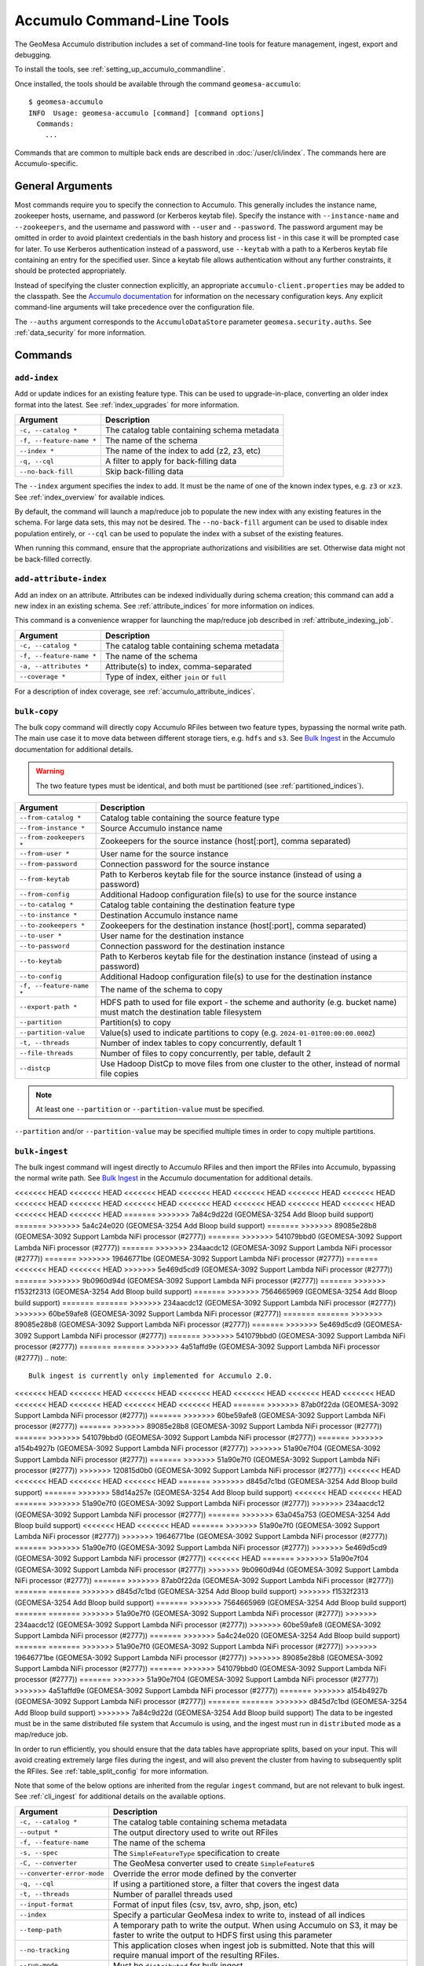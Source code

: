 .. _accumulo_tools:

Accumulo Command-Line Tools
===========================

The GeoMesa Accumulo distribution includes a set of command-line tools for feature
management, ingest, export and debugging.

To install the tools, see :ref:`setting_up_accumulo_commandline`.

Once installed, the tools should be available through the command ``geomesa-accumulo``::

    $ geomesa-accumulo
    INFO  Usage: geomesa-accumulo [command] [command options]
      Commands:
        ...

Commands that are common to multiple back ends are described in :doc:`/user/cli/index`. The commands
here are Accumulo-specific.

General Arguments
-----------------

Most commands require you to specify the connection to Accumulo. This generally includes the instance name,
zookeeper hosts, username, and password (or Kerberos keytab file). Specify the instance with ``--instance-name``
and ``--zookeepers``, and the username and password with ``--user`` and ``--password``. The password argument may be
omitted in order to avoid plaintext credentials in the bash history and process list - in this case it will be
prompted case for later. To use Kerberos authentication instead of a password, use ``--keytab`` with a path to a
Kerberos keytab file containing an entry for the specified user. Since a keytab file allows authentication
without any further constraints, it should be protected appropriately.

Instead of specifying the cluster connection explicitly, an appropriate ``accumulo-client.properties``
may be added to the classpath. See the
`Accumulo documentation <https://accumulo.apache.org/docs/2.x/getting-started/clients#creating-an-accumulo-client>`_
for information on the necessary configuration keys. Any explicit command-line arguments will take precedence over
the configuration file.

The ``--auths`` argument corresponds to the ``AccumuloDataStore`` parameter ``geomesa.security.auths``. See
:ref:`data_security` for more information.

Commands
--------

.. _add_index_command:

``add-index``
^^^^^^^^^^^^^

Add or update indices for an existing feature type. This can be used to upgrade-in-place, converting an older
index format into the latest. See :ref:`index_upgrades` for more information.

======================== =========================================================
Argument                 Description
======================== =========================================================
``-c, --catalog *``      The catalog table containing schema metadata
``-f, --feature-name *`` The name of the schema
``--index *``            The name of the index to add (z2, z3, etc)
``-q, --cql``            A filter to apply for back-filling data
``--no-back-fill``       Skip back-filling data
======================== =========================================================

The ``--index`` argument specifies the index to add. It must be the name of one of the known index types, e.g. ``z3``
or ``xz3``. See :ref:`index_overview` for available indices.

By default, the command will launch a map/reduce job to populate the new index with any existing features in the
schema. For large data sets, this may not be desired. The ``--no-back-fill`` argument can be used to disable index
population entirely, or ``--cql`` can be used to populate the index with a subset of the existing features.

When running this command, ensure that the appropriate authorizations and visibilities are set. Otherwise data
might not be back-filled correctly.

``add-attribute-index``
^^^^^^^^^^^^^^^^^^^^^^^

Add an index on an attribute. Attributes can be indexed individually during schema creation; this command can
add a new index in an existing schema. See :ref:`attribute_indices` for more information on indices.

This command is a convenience wrapper for launching the map/reduce job described in :ref:`attribute_indexing_job`.

======================== =========================================================
Argument                 Description
======================== =========================================================
``-c, --catalog *``      The catalog table containing schema metadata
``-f, --feature-name *`` The name of the schema
``-a, --attributes *``   Attribute(s) to index, comma-separated
``--coverage *``         Type of index, either ``join`` or ``full``
======================== =========================================================

For a description of index coverage, see :ref:`accumulo_attribute_indices`.

``bulk-copy``
^^^^^^^^^^^^^

The bulk copy command will directly copy Accumulo RFiles between two feature types, bypassing
the normal write path. The main use case it to move data between different storage tiers, e.g. ``hdfs`` and ``s3``.
See `Bulk Ingest <https://accumulo.apache.org/docs/2.x/development/high_speed_ingest#bulk-ingest>`__
in the Accumulo documentation for additional details.

.. warning::

    The two feature types must be identical, and both must be partitioned (see :ref:`partitioned_indices`).

========================== ==================================================================================================
Argument                   Description
========================== ==================================================================================================
``--from-catalog *``       Catalog table containing the source feature type
``--from-instance *``      Source Accumulo instance name
``--from-zookeepers *``    Zookeepers for the source instance (host[:port], comma separated)
``--from-user *``          User name for the source instance
``--from-password``        Connection password for the source instance
``--from-keytab``          Path to Kerberos keytab file for the source instance (instead of using a password)
``--from-config``          Additional Hadoop configuration file(s) to use for the source instance
``--to-catalog *``         Catalog table containing the destination feature type
``--to-instance *``        Destination Accumulo instance name
``--to-zookeepers *``      Zookeepers for the destination instance (host[:port], comma separated)
``--to-user *``            User name for the destination instance
``--to-password``          Connection password for the destination instance
``--to-keytab``            Path to Kerberos keytab file for the destination instance (instead of using a password)
``--to-config``            Additional Hadoop configuration file(s) to use for the destination instance
``-f, --feature-name *``   The name of the schema to copy
``--export-path *``        HDFS path to used for file export - the scheme and authority (e.g. bucket name) must match the
                           destination table filesystem
``--partition``            Partition(s) to copy
``--partition-value``      Value(s) used to indicate partitions to copy (e.g. ``2024-01-01T00:00:00.000Z``)
``-t, --threads``          Number of index tables to copy concurrently, default 1
``--file-threads``         Number of files to copy concurrently, per table, default 2
``--distcp``               Use Hadoop DistCp to move files from one cluster to the other, instead of normal file copies
========================== ==================================================================================================

.. note::

    At least one ``--partition`` or ``--partition-value`` must be specified.

``--partition`` and/or ``--partition-value`` may be specified multiple times in order to copy multiple partitions.

``bulk-ingest``
^^^^^^^^^^^^^^^

The bulk ingest command will ingest directly to Accumulo RFiles and then import the RFiles into Accumulo, bypassing
the normal write path. See `Bulk Ingest <https://accumulo.apache.org/docs/2.x/development/high_speed_ingest#bulk-ingest>`__
in the Accumulo documentation for additional details.

<<<<<<< HEAD
<<<<<<< HEAD
<<<<<<< HEAD
<<<<<<< HEAD
<<<<<<< HEAD
<<<<<<< HEAD
<<<<<<< HEAD
<<<<<<< HEAD
<<<<<<< HEAD
<<<<<<< HEAD
<<<<<<< HEAD
<<<<<<< HEAD
<<<<<<< HEAD
<<<<<<< HEAD
<<<<<<< HEAD
<<<<<<< HEAD
=======
>>>>>>> 7a84c9d22d (GEOMESA-3254 Add Bloop build support)
=======
>>>>>>> 5a4c24e020 (GEOMESA-3254 Add Bloop build support)
=======
>>>>>>> 89085e28b8 (GEOMESA-3092 Support Lambda NiFi processor (#2777))
=======
>>>>>>> 541079bbd0 (GEOMESA-3092 Support Lambda NiFi processor (#2777))
=======
>>>>>>> 234aacdc12 (GEOMESA-3092 Support Lambda NiFi processor (#2777))
=======
>>>>>>> 19646771be (GEOMESA-3092 Support Lambda NiFi processor (#2777))
=======
<<<<<<< HEAD
<<<<<<< HEAD
>>>>>>> 5e469d5cd9 (GEOMESA-3092 Support Lambda NiFi processor (#2777))
=======
>>>>>>> 9b0960d94d (GEOMESA-3092 Support Lambda NiFi processor (#2777))
=======
>>>>>>> f1532f2313 (GEOMESA-3254 Add Bloop build support)
=======
>>>>>>> 7564665969 (GEOMESA-3254 Add Bloop build support)
=======
=======
>>>>>>> 234aacdc12 (GEOMESA-3092 Support Lambda NiFi processor (#2777))
>>>>>>> 60be59afe8 (GEOMESA-3092 Support Lambda NiFi processor (#2777))
=======
=======
>>>>>>> 89085e28b8 (GEOMESA-3092 Support Lambda NiFi processor (#2777))
=======
>>>>>>> 5e469d5cd9 (GEOMESA-3092 Support Lambda NiFi processor (#2777))
=======
>>>>>>> 541079bbd0 (GEOMESA-3092 Support Lambda NiFi processor (#2777))
=======
=======
>>>>>>> 4a51affd9e (GEOMESA-3092 Support Lambda NiFi processor (#2777))
.. note::

  Bulk ingest is currently only implemented for Accumulo 2.0.

<<<<<<< HEAD
<<<<<<< HEAD
<<<<<<< HEAD
<<<<<<< HEAD
<<<<<<< HEAD
<<<<<<< HEAD
<<<<<<< HEAD
<<<<<<< HEAD
<<<<<<< HEAD
<<<<<<< HEAD
<<<<<<< HEAD
=======
>>>>>>> 87ab0f22da (GEOMESA-3092 Support Lambda NiFi processor (#2777))
=======
>>>>>>> 60be59afe8 (GEOMESA-3092 Support Lambda NiFi processor (#2777))
=======
>>>>>>> 89085e28b8 (GEOMESA-3092 Support Lambda NiFi processor (#2777))
=======
>>>>>>> 541079bbd0 (GEOMESA-3092 Support Lambda NiFi processor (#2777))
=======
>>>>>>> a154b4927b (GEOMESA-3092 Support Lambda NiFi processor (#2777))
>>>>>>> 51a90e7f04 (GEOMESA-3092 Support Lambda NiFi processor (#2777))
=======
>>>>>>> 51a90e7f0 (GEOMESA-3092 Support Lambda NiFi processor (#2777))
>>>>>>> 120815d0b0 (GEOMESA-3092 Support Lambda NiFi processor (#2777))
<<<<<<< HEAD
<<<<<<< HEAD
<<<<<<< HEAD
<<<<<<< HEAD
=======
>>>>>>> d845d7c1bd (GEOMESA-3254 Add Bloop build support)
=======
>>>>>>> 58d14a257e (GEOMESA-3254 Add Bloop build support)
<<<<<<< HEAD
<<<<<<< HEAD
=======
>>>>>>> 51a90e7f0 (GEOMESA-3092 Support Lambda NiFi processor (#2777))
>>>>>>> 234aacdc12 (GEOMESA-3092 Support Lambda NiFi processor (#2777))
=======
>>>>>>> 63a045a753 (GEOMESA-3254 Add Bloop build support)
<<<<<<< HEAD
<<<<<<< HEAD
=======
>>>>>>> 51a90e7f0 (GEOMESA-3092 Support Lambda NiFi processor (#2777))
>>>>>>> 19646771be (GEOMESA-3092 Support Lambda NiFi processor (#2777))
=======
>>>>>>> 51a90e7f0 (GEOMESA-3092 Support Lambda NiFi processor (#2777))
>>>>>>> 5e469d5cd9 (GEOMESA-3092 Support Lambda NiFi processor (#2777))
<<<<<<< HEAD
=======
>>>>>>> 51a90e7f04 (GEOMESA-3092 Support Lambda NiFi processor (#2777))
>>>>>>> 9b0960d94d (GEOMESA-3092 Support Lambda NiFi processor (#2777))
=======
>>>>>>> 87ab0f22da (GEOMESA-3092 Support Lambda NiFi processor (#2777))
=======
=======
>>>>>>> d845d7c1bd (GEOMESA-3254 Add Bloop build support)
>>>>>>> f1532f2313 (GEOMESA-3254 Add Bloop build support)
=======
>>>>>>> 7564665969 (GEOMESA-3254 Add Bloop build support)
=======
=======
>>>>>>> 51a90e7f0 (GEOMESA-3092 Support Lambda NiFi processor (#2777))
>>>>>>> 234aacdc12 (GEOMESA-3092 Support Lambda NiFi processor (#2777))
>>>>>>> 60be59afe8 (GEOMESA-3092 Support Lambda NiFi processor (#2777))
=======
>>>>>>> 5a4c24e020 (GEOMESA-3254 Add Bloop build support)
=======
=======
>>>>>>> 51a90e7f0 (GEOMESA-3092 Support Lambda NiFi processor (#2777))
>>>>>>> 19646771be (GEOMESA-3092 Support Lambda NiFi processor (#2777))
>>>>>>> 89085e28b8 (GEOMESA-3092 Support Lambda NiFi processor (#2777))
=======
>>>>>>> 541079bbd0 (GEOMESA-3092 Support Lambda NiFi processor (#2777))
=======
>>>>>>> 51a90e7f04 (GEOMESA-3092 Support Lambda NiFi processor (#2777))
>>>>>>> 4a51affd9e (GEOMESA-3092 Support Lambda NiFi processor (#2777))
=======
>>>>>>> a154b4927b (GEOMESA-3092 Support Lambda NiFi processor (#2777))
=======
=======
>>>>>>> d845d7c1bd (GEOMESA-3254 Add Bloop build support)
>>>>>>> 7a84c9d22d (GEOMESA-3254 Add Bloop build support)
The data to be ingested must be in the same distributed file system that Accumulo is using, and the ingest
must run in ``distributed`` mode as a map/reduce job.

In order to run efficiently, you should ensure that the data tables have appropriate splits, based on
your input. This will avoid creating extremely large files during the ingest, and will also prevent the cluster
from having to subsequently split the RFiles. See :ref:`table_split_config` for more information.

Note that some of the below options are inherited from the regular ``ingest`` command, but are not relevant
to bulk ingest. See :ref:`cli_ingest` for additional details on the available options.

========================== ==================================================================================================
Argument                   Description
========================== ==================================================================================================
``-c, --catalog *``        The catalog table containing schema metadata
``--output *``             The output directory used to write out RFiles
``-f, --feature-name``     The name of the schema
``-s, --spec``             The ``SimpleFeatureType`` specification to create
``-C, --converter``        The GeoMesa converter used to create ``SimpleFeature``\ s
``--converter-error-mode`` Override the error mode defined by the converter
``-q, --cql``              If using a partitioned store, a filter that covers the ingest data
``-t, --threads``          Number of parallel threads used
``--input-format``         Format of input files (csv, tsv, avro, shp, json, etc)
``--index``                Specify a particular GeoMesa index to write to, instead of all indices
``--temp-path``            A temporary path to write the output. When using Accumulo on S3, it may be faster to write the
                           output to HDFS first using this parameter
``--no-tracking``          This application closes when ingest job is submitted. Note that this will require manual import
                           of the resulting RFiles.
``--run-mode``             Must be ``distributed`` for bulk ingest
``--split-max-size``       Maximum size of a split in bytes (distributed jobs)
``--src-list``             Input files are text files with lists of files, one per line, to ingest
``--skip-import``          Generate the RFiles but skip the bulk import into Accumulo
``--force``                Suppress any confirmation prompts
``<files>...``             Input files to ingest
========================== ==================================================================================================

The ``--output`` directory will be interpreted as a distributed file system path. If it already exists, the user will
be prompted to delete it before running the ingest.

The ``--cql`` parameter is required if using a partitioned schema (see :ref:`partitioned_indices` for details).
The filter must cover the partitions for all the input data, so that the partition tables can be
created appropriately. Any feature which doesn't match the filter or correspond to a an existing
table will fail to be ingested.

``--skip-import`` can be used to skip the import of the RFiles into Accumulo. The files can be imported later
through the ``importdirectory`` command in the Accumulo shell. Note that if ``--no-tracking`` is specified,
the import will be skipped regardless.

.. _compact_command:

``compact``
^^^^^^^^^^^

Incrementally compact tables for a given feature type.
`Compactions <https://accumulo.apache.org/1.9/accumulo_user_manual.html#_compaction>`__ in Accumulo will merge
multiple data files into a single file, which has the side effect of permanently deleting rows which have been
marked for deletion. Compactions can be triggered through the Accumulo shell; however queuing up too many
compactions at once can impact the performance of a cluster. This command will handle compacting all the tables
for a given feature type, and throttle the compactions so that only a few are running at one time.

======================== =============================================================
Argument                 Description
======================== =============================================================
``-c, --catalog *``      The catalog table containing schema metadata
``-f, --feature-name *`` The name of the schema
``--threads``            Number of ranges to compact simultaneously, by default 4
``--from``               How long ago to compact data, based on the default date attribute, relative to current time.
                         E.g. '1 day', '2 weeks and 1 hour', etc
``--duration``           Amount of time to compact data, based on the default date attribute, relative to ``--from``.
                         E.g. '1 day', '2 weeks and 1 hour', etc
``--z3-feature-ids``     Indicates that feature IDs were written using the Z3FeatureIdGenerator. This allows
                         optimization of compactions on the ID table, based on the configured ``time``. See
                         :ref:`id_generator_config` for more information
======================== =============================================================

The ``--from`` and ``--duration`` parameters can be used to reduce the number of files that need to be compacted,
based on the default date attribute for the schema. Due to table keys, this is mainly useful for the Z3 index,
and the ID index when used with ``--z3-feature-ids``. Other indices will typically be compacted in full, as they
are not partitioned by date.

This command is particularly useful when using :ref:`accumulo_feature_expiry`, to ensure that expired rows are
physically deleted from disk. In this scenario, the ``--from`` parameter should be set to the age-off period, and
the ``--duration`` parameter should be set based on how often compactions are run. The intent is to only compact
the data that may have aged-off since the last compaction. Note that the time periods align with attribute-based
age-off; ingest time age-off may need a time buffer, assuming some relationship between ingest time and the default
date attribute.

This command can also be used to speed up queries by removing entries that are duplicated or marked for deletion.
This may be useful for a static data set, which will not be automatically compacted by Accumulo once the size
stops growing. In this scenario, the ``--from`` and ``--duration`` parameters can be omitted, so that the
entire data set is compacted.

.. _accumulo_age_off_command:

``configure-age-off``
^^^^^^^^^^^^^^^^^^^^^

List, add or remove age-off on a given feature type. See :ref:`accumulo_feature_expiry` for more information.

.. warning::

  Any manually configured age-off iterators should be removed before using this command, as they may
  not operate correctly due to the configuration name.

======================== =============================================================
Argument                 Description
======================== =============================================================
``-c, --catalog *``      The catalog table containing schema metadata
``-f, --feature-name *`` The name of the schema
``-l, --list``           List any age-off configured for the schema
``-r, --remove``         Remove age-off for the schema
``-s, --set``            Set age-off for the schema (requires ``--expiry``)
``-e, --expiry``         Duration before entries are aged-off('1 day', '2 weeks and 1 hour', etc)
``--dtg``                Use attribute-based age-off on the specified date field
======================== =============================================================

The ``--list`` argument will display any configured age-off::

  $ geomesa-accumulo configure-age-off -c test_catalog -f test_feature --list
  INFO  Attribute age-off: None
  INFO  Timestamp age-off: name:age-off, priority:10, class:org.locationtech.geomesa.accumulo.iterators.AgeOffIterator, properties:{retention=PT1M}

The ``--remove`` argument will remove any configured age-off::

  $ geomesa-accumulo configure-age-off -c test_catalog -f test_feature --remove

The ``--set`` argument will configure age-off. This will remove any existing age-off configuration and replace it
with the new specification. When using ``--set``, ``--expiry`` must also be provided. ``--expiry`` can be any time
duration string, specified in natural language.

If ``--dtg`` is provided, age-off will be based on the specified date-type attribute::

  $ geomesa-accumulo configure-age-off -c test_catalog -f test_feature --set --expiry '1 day' --dtg my_date_attribute

Otherwise, age-off will be based on ingest time::

  $ geomesa-accumulo configure-age-off -c test_catalog -f test_feature --set --expiry '1 day'

.. warning::

    Ingest time expiration requires that logical timestamps are disabled in the schema. See
    :ref:`logical_timestamps` for more information.

``configure-stats``
^^^^^^^^^^^^^^^^^^^

List, add or remove stat iterator configuration on a given catalog table. GeoMesa automatically configures an
iterator on the summary statistics table (``_stats``). Generally this does not need to be modified, however
if the Accumulo classpath is mis-configured, or data gets corrupted, it may be impossible to delete the
table without first removing the iterator configuration.

======================== =============================================================
Argument                 Description
======================== =============================================================
``-c, --catalog *``      The catalog table containing schema metadata
``-l, --list``           List any stats iterator configured for the catalog table
``-r, --remove``         Remove the stats iterator configuration for the catalog table
``-a, --add``            Add the stats iterator configuration for the catalog table
======================== =============================================================

The ``--list`` argument will display any configured stats iterator.

The ``--remove`` argument will remove any configured stats iterator.

The ``--add`` argument will add the stats iterator.

``configure-table``
^^^^^^^^^^^^^^^^^^^

This command will list and update properties on the Accumulo tables used by GeoMesa. It has two
sub-commands:

* ``list`` List the configuration options for a table
* ``update`` Update a given configuration option for a table

To invoke the command, use the command name followed by the subcommand, then any arguments. For example::

    $ geomesa-accumulo configure-table list --catalog ...

======================== =============================================================
Argument                 Description
======================== =============================================================
``-c, --catalog *``      The catalog table containing schema metadata
``-f, --feature-name *`` The name of the schema
``--index *``            The index table to examine/update (z2, z3, etc)
``-k, --key``            Property name to operate on (required for update sub-command)
``-v, --value *``        Property value to set (only for update sub-command)
======================== =============================================================

The ``--index`` argument specifies the index to examine. It must be the name of one of the known index types,
e.g. ``z3`` or ``xz3``. See :ref:`index_overview` for available indices. Note that not all
schemas will have all index types.

The ``--key`` argument can be used during both list and update. For list, it will filter the properties to
only show the one requested. For update, it is required as the property to update.

The ``--value`` argument is only used during update.

``query-audit-logs``
^^^^^^^^^^^^^^^^^^^^

This command will query the audit logs produced by GeoMesa.

======================== =============================================================
Argument                 Description
======================== =============================================================
``-c, --catalog *``      The catalog table containing schema metadata
``-f, --feature-name *`` The name of the schema
``-b, --begin``          Lower bound (inclusive) on the date of log entries to return, in ISO 8601 format
``-e, --end``            Upper bound (exclusive) on the date of log entries to return, in ISO 8601 format
``-q, --cql``            CQL predicate used to filter log entries
``--output-format``      Output format for result, one of either ``csv`` (default) or ``json``
======================== =============================================================

The ``--begin`` and ``--end`` arguments can be used to filter logs by date. For more advanced filtering,
the ``--cql`` argument accepts GeoTools `filter expressions <https://docs.geotools.org/stable/userguide/library/cql/ecql.html>`_.
The schema to use for filtering is::

    date:Date,user:String,filter:String,hints:String,planTimeMillis:Long,scanTimeMillis:Long,hits:Long

The ``--output-format`` argument can be used to return logs as CSV or as JSON (JSON lines).

.. _accumulo_tools_stats_analyze:

``stats-analyze``
^^^^^^^^^^^^^^^^^

This command will re-generate the cached data statistics maintained by GeoMesa. This may be desirable for
several reasons:

* Stats are compiled incrementally during ingestion, which can sometimes lead to reduced accuracy
* Most stats are not updated when features are deleted, as they do not maintain enough information to handle deletes
* Errors or data corruption can lead to stats becoming unreadable

======================== =========================================================
Argument                 Description
======================== =========================================================
``-c, --catalog *``      The catalog table containing schema metadata
``-f, --feature-name *`` The name of the schema
======================== =========================================================
